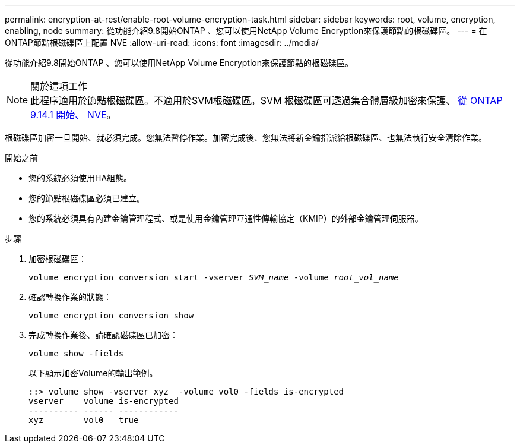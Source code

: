 ---
permalink: encryption-at-rest/enable-root-volume-encryption-task.html 
sidebar: sidebar 
keywords: root, volume, encryption, enabling, node 
summary: 從功能介紹9.8開始ONTAP 、您可以使用NetApp Volume Encryption來保護節點的根磁碟區。 
---
= 在ONTAP節點根磁碟區上配置 NVE
:allow-uri-read: 
:icons: font
:imagesdir: ../media/


[role="lead"]
從功能介紹9.8開始ONTAP 、您可以使用NetApp Volume Encryption來保護節點的根磁碟區。

.關於這項工作

NOTE: 此程序適用於節點根磁碟區。不適用於SVM根磁碟區。SVM 根磁碟區可透過集合體層級加密來保護、 xref:configure-nve-svm-root-task.html[從 ONTAP 9.14.1 開始、 NVE]。

根磁碟區加密一旦開始、就必須完成。您無法暫停作業。加密完成後、您無法將新金鑰指派給根磁碟區、也無法執行安全清除作業。

.開始之前
* 您的系統必須使用HA組態。
* 您的節點根磁碟區必須已建立。
* 您的系統必須具有內建金鑰管理程式、或是使用金鑰管理互通性傳輸協定（KMIP）的外部金鑰管理伺服器。


.步驟
. 加密根磁碟區：
+
`volume encryption conversion start -vserver _SVM_name_ -volume _root_vol_name_`

. 確認轉換作業的狀態：
+
`volume encryption conversion show`

. 完成轉換作業後、請確認磁碟區已加密：
+
`volume show -fields`

+
以下顯示加密Volume的輸出範例。

+
[listing]
----
::> volume show -vserver xyz  -volume vol0 -fields is-encrypted
vserver    volume is-encrypted
---------- ------ ------------
xyz        vol0   true
----

